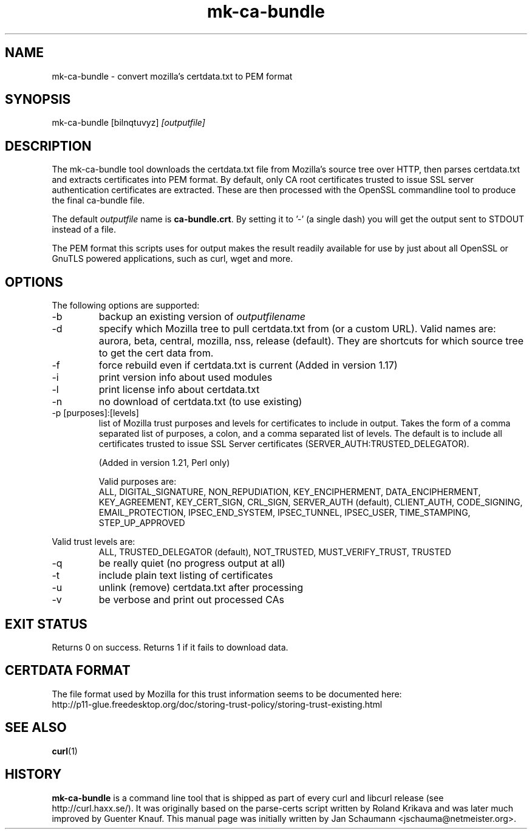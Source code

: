.\" **************************************************************************
.\" *                                  _   _ ____  _
.\" *  Project                     ___| | | |  _ \| |
.\" *                             / __| | | | |_) | |
.\" *                            | (__| |_| |  _ <| |___
.\" *                             \___|\___/|_| \_\_____|
.\" *
.\" * Copyright (C) 2008 - 2014, Daniel Stenberg, <daniel@haxx.se>, et al.
.\" *
.\" * This software is licensed as described in the file COPYING, which
.\" * you should have received as part of this distribution. The terms
.\" * are also available at http://curl.haxx.se/docs/copyright.html.
.\" *
.\" * You may opt to use, copy, modify, merge, publish, distribute and/or sell
.\" * copies of the Software, and permit persons to whom the Software is
.\" * furnished to do so, under the terms of the COPYING file.
.\" *
.\" * This software is distributed on an "AS IS" basis, WITHOUT WARRANTY OF ANY
.\" * KIND, either express or implied.
.\" *
.\" **************************************************************************
.\"
.TH mk-ca-bundle 1 "5 Jan 2013" "version 1.20" "mk-ca-bundle manual"
.SH NAME
mk-ca-bundle \- convert mozilla's certdata.txt to PEM format
.SH SYNOPSIS
mk-ca-bundle [bilnqtuvyz]
.I [outputfile]
.SH DESCRIPTION
The mk-ca-bundle tool downloads the certdata.txt file from Mozilla's source
tree over HTTP, then parses certdata.txt and extracts certificates
into PEM format.  By default, only CA root certificates trusted to issue SSL
server authentication certificates are extracted. These are then processed with
the OpenSSL commandline tool to produce the final ca-bundle file.

The default \fIoutputfile\fP name is \fBca-bundle.crt\fP. By setting it to '-'
(a single dash) you will get the output sent to STDOUT instead of a file.

The PEM format this scripts uses for output makes the result readily available
for use by just about all OpenSSL or GnuTLS powered applications, such as
curl, wget and more.
.SH OPTIONS
The following options are supported:
.IP -b
backup an existing version of \fIoutputfilename\fP
.IP -d [name]
specify which Mozilla tree to pull certdata.txt from (or a custom URL). Valid
names are: aurora, beta, central, mozilla, nss, release (default). They are
shortcuts for which source tree to get the cert data from.
.IP -f
force rebuild even if certdata.txt is current (Added in version 1.17)
.IP -i
print version info about used modules
.IP -l
print license info about certdata.txt
.IP -n
no download of certdata.txt (to use existing)
.IP "-p [purposes]:[levels]"
list of Mozilla trust purposes and levels for certificates to include in output.
Takes the form of a comma separated list of purposes, a colon, and a comma
separated list of levels. The default is to include all certificates trusted
to issue SSL Server certificates (SERVER_AUTH:TRUSTED_DELEGATOR).

(Added in version 1.21, Perl only)

Valid purposes are:
.RS
ALL, DIGITAL_SIGNATURE, NON_REPUDIATION, KEY_ENCIPHERMENT,
DATA_ENCIPHERMENT, KEY_AGREEMENT, KEY_CERT_SIGN, CRL_SIGN,
SERVER_AUTH (default), CLIENT_AUTH, CODE_SIGNING, EMAIL_PROTECTION,
IPSEC_END_SYSTEM, IPSEC_TUNNEL, IPSEC_USER, TIME_STAMPING, STEP_UP_APPROVED
.RE

Valid trust levels are:
.RS
ALL, TRUSTED_DELEGATOR (default), NOT_TRUSTED, MUST_VERIFY_TRUST, TRUSTED
.RE
.IP -q
be really quiet (no progress output at all)
.IP -t
include plain text listing of certificates
.IP -u
unlink (remove) certdata.txt after processing
.IP -v
be verbose and print out processed CAs
.SH EXIT STATUS
Returns 0 on success. Returns 1 if it fails to download data.
.SH CERTDATA FORMAT
The file format used by Mozilla for this trust information seems to be documented here:
.nf
http://p11-glue.freedesktop.org/doc/storing-trust-policy/storing-trust-existing.html
.fi
.SH SEE ALSO
.BR curl (1)
.SH HISTORY
\fBmk-ca-bundle\fP is a command line tool that is shipped as part of every
curl and libcurl release (see http://curl.haxx.se/). It was originally based
on the parse-certs script written by Roland Krikava and was later much
improved by Guenter Knauf.  This manual page was initially written by Jan
Schaumann \&<jschauma@netmeister.org>.
